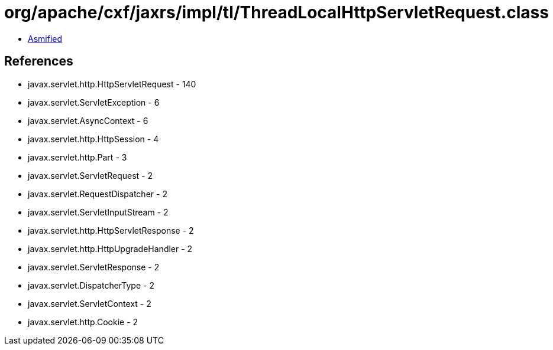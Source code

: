 = org/apache/cxf/jaxrs/impl/tl/ThreadLocalHttpServletRequest.class

 - link:ThreadLocalHttpServletRequest-asmified.java[Asmified]

== References

 - javax.servlet.http.HttpServletRequest - 140
 - javax.servlet.ServletException - 6
 - javax.servlet.AsyncContext - 6
 - javax.servlet.http.HttpSession - 4
 - javax.servlet.http.Part - 3
 - javax.servlet.ServletRequest - 2
 - javax.servlet.RequestDispatcher - 2
 - javax.servlet.ServletInputStream - 2
 - javax.servlet.http.HttpServletResponse - 2
 - javax.servlet.http.HttpUpgradeHandler - 2
 - javax.servlet.ServletResponse - 2
 - javax.servlet.DispatcherType - 2
 - javax.servlet.ServletContext - 2
 - javax.servlet.http.Cookie - 2
